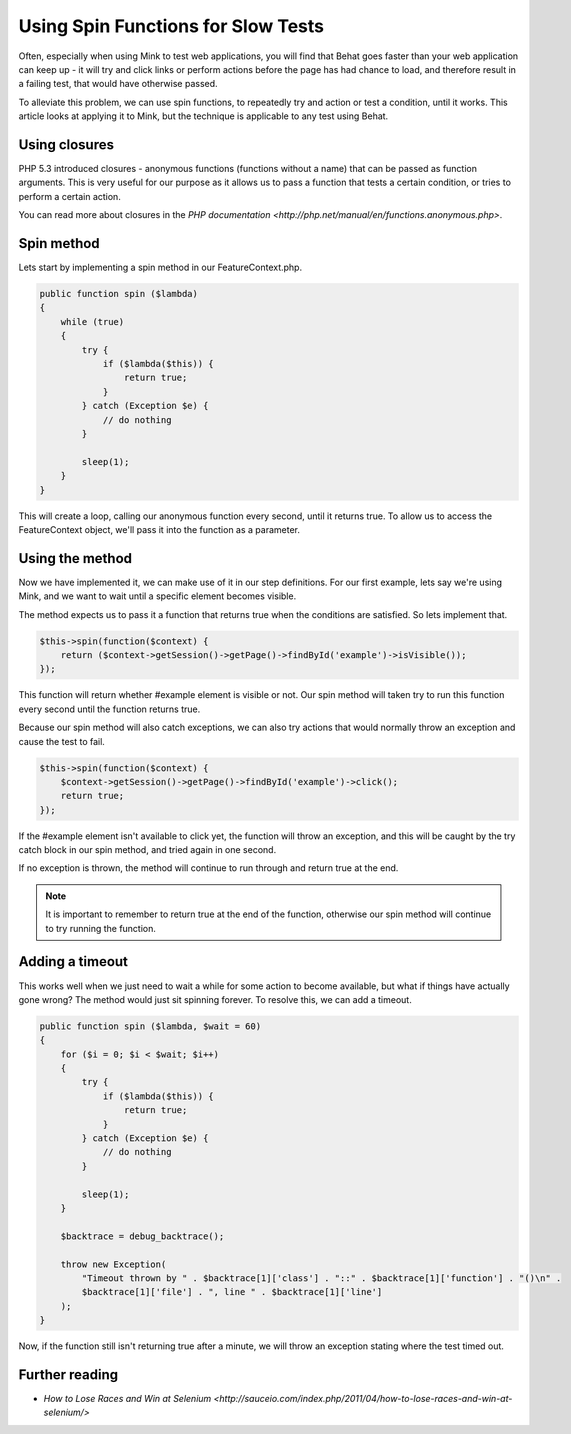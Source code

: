 Using Spin Functions for Slow Tests
===================================

Often, especially when using Mink to test web applications, you will find that
Behat goes faster than your web application can keep up - it will try and click
links or perform actions before the page has had chance to load, and therefore
result in a failing test, that would have otherwise passed.

To alleviate this problem, we can use spin functions, to repeatedly try and
action or test a condition, until it works. This article looks at applying it
to Mink, but the technique is applicable to any test using Behat.

Using closures
--------------

PHP 5.3 introduced closures - anonymous functions (functions without a name)
that can be passed as function arguments. This is very useful for our purpose
as it allows us to pass a function that tests a certain condition, or tries
to perform a certain action.

You can read more about closures in the `PHP documentation <http://php.net/manual/en/functions.anonymous.php>`.

Spin method
-----------

Lets start by implementing a spin method in our FeatureContext.php.

.. code-block:: php

    public function spin ($lambda)
    {
        while (true)
        {
            try {
                if ($lambda($this)) {
                    return true;
                }
            } catch (Exception $e) {
                // do nothing
            }
            
            sleep(1);
        }
    }

This will create a loop, calling our anonymous function every second, until it
returns true. To allow us to access the FeatureContext object, we'll pass it
into the function as a parameter.

Using the method
----------------

Now we have implemented it, we can make use of it in our step definitions. For
our first example, lets say we're using Mink, and we want to wait until a
specific element becomes visible.

The method expects us to pass it a function that returns true when the conditions
are satisfied. So lets implement that.

.. code-block:: php

    $this->spin(function($context) {
        return ($context->getSession()->getPage()->findById('example')->isVisible());
    });

This function will return whether #example element is visible or not. Our
spin method will taken try to run this function every second until
the function returns true.

Because our spin method will also catch exceptions, we can also try
actions that would normally throw an exception and cause the test to fail.

.. code-block:: php

    $this->spin(function($context) {
        $context->getSession()->getPage()->findById('example')->click();
        return true;
    });

If the #example element isn't available to click yet, the function will throw
an exception, and this will be caught by the try catch block in our spin
method, and tried again in one second.

If no exception is thrown, the method will continue to run through and return
true at the end.

.. note::

    It is important to remember to return true at the end of the function,
    otherwise our spin method will continue to try running the function.

Adding a timeout
----------------

This works well when we just need to wait a while for some action to become
available, but what if things have actually gone wrong? The method would just
sit spinning forever. To resolve this, we can add a timeout.

.. code-block:: php

    public function spin ($lambda, $wait = 60)
    {
        for ($i = 0; $i < $wait; $i++)
        {
            try {
                if ($lambda($this)) {
                    return true;
                }
            } catch (Exception $e) {
                // do nothing
            }
            
            sleep(1);
        }
        
        $backtrace = debug_backtrace();
        
        throw new Exception(
            "Timeout thrown by " . $backtrace[1]['class'] . "::" . $backtrace[1]['function'] . "()\n" .
            $backtrace[1]['file'] . ", line " . $backtrace[1]['line']
        );
    }

Now, if the function still isn't returning true after a minute, we will throw
an exception stating where the test timed out.

Further reading
---------------

* `How to Lose Races and Win at Selenium <http://sauceio.com/index.php/2011/04/how-to-lose-races-and-win-at-selenium/>`